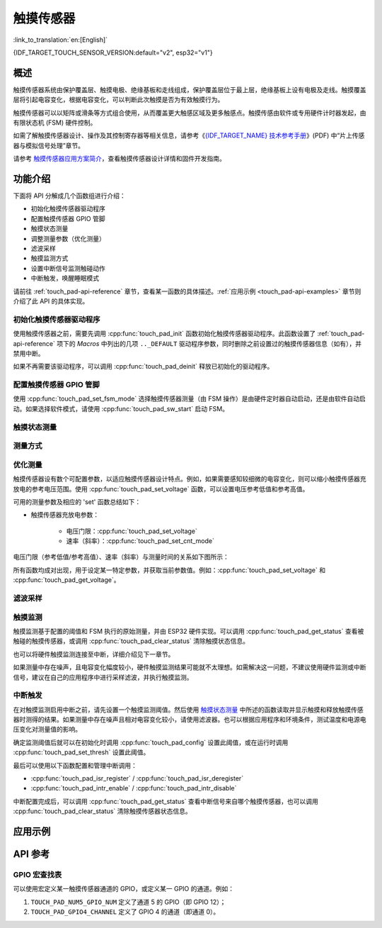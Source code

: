 触摸传感器
============

:link_to_translation:`en:[English]`

{IDF_TARGET_TOUCH_SENSOR_VERSION:default="v2", esp32="v1"}

.. only:: esp32s2 or esp32s3

    .. warning::

        该文档所演示的 Touch 驱动已弃用, 请移步新文档查看最新的 Touch 驱动: :doc:`Capacitive Touch Sensor </api-reference/peripherals/cap_touch_sens>`.

概述
------------

触摸传感器系统由保护覆盖层、触摸电极、绝缘基板和走线组成，保护覆盖层位于最上层，绝缘基板上设有电极及走线。触摸覆盖层将引起电容变化，根据电容变化，可以判断此次触摸是否为有效触摸行为。

触摸传感器可以以矩阵或滑条等方式组合使用，从而覆盖更大触感区域及更多触感点。触摸传感由软件或专用硬件计时器发起，由有限状态机 (FSM) 硬件控制。

如需了解触摸传感器设计、操作及其控制寄存器等相关信息，请参考《`{IDF_TARGET_NAME} 技术参考手册 <{IDF_TARGET_TRM_CN_URL}>`_》(PDF) 中“片上传感器与模拟信号处理”章节。

请参考 `触摸传感器应用方案简介 <https://github.com/espressif/esp-iot-solution/blob/release/v1.0/documents/touch_pad_solution/touch_sensor_design_en.md>`_，查看触摸传感器设计详情和固件开发指南。

.. only:: esp32

  如果想评估触摸传感器的多种应用场景，请查看 `ESP32 触摸功能开发套件 <https://docs.espressif.com/projects/espressif-esp-dev-kits/en/latest/esp32/esp32-sense-kit/user_guide.html>`_。

功能介绍
----------------------

下面将 API 分解成几个函数组进行介绍：

- 初始化触摸传感器驱动程序
- 配置触摸传感器 GPIO 管脚
- 触摸状态测量
- 调整测量参数（优化测量）
- 滤波采样
- 触摸监测方式
- 设置中断信号监测触碰动作
- 中断触发，唤醒睡眠模式

请前往 :ref:`touch_pad-api-reference` 章节，查看某一函数的具体描述。:ref:`应用示例 <touch_pad-api-examples>` 章节则介绍了此 API 的具体实现。

初始化触摸传感器驱动程序
^^^^^^^^^^^^^^^^^^^^^^^^^^^^

使用触摸传感器之前，需要先调用 :cpp:func:`touch_pad_init` 函数初始化触摸传感器驱动程序。此函数设置了 :ref:`touch_pad-api-reference` 项下的 *Macros* 中列出的几项 ``.._DEFAULT`` 驱动程序参数，同时删除之前设置过的触摸传感器信息（如有），并禁用中断。

如果不再需要该驱动程序，可以调用 :cpp:func:`touch_pad_deinit` 释放已初始化的驱动程序。

配置触摸传感器 GPIO 管脚
^^^^^^^^^^^^^^^^^^^^^^^^^^

.. only:: esp32

    可调用 :cpp:func:`touch_pad_config()` 使能某一 GPIO 的触感功能。{IDF_TARGET_NAME} 最多可支持 10 个电容式触摸传感器通道。

    .. list-table::
        :align: center
        :widths: 50 50
        :header-rows: 1

        * - 触摸传感器通道
          - GPIO 管脚
        * - T0
          - GPIO4
        * - T1
          - GPIO0
        * - T2
          - GPIO2
        * - T3
          - MTDO
        * - T4
          - MTCK
        * - T5
          - MTDI
        * - T6
          - MTMS
        * - T7
          - GPIO27
        * - T8
          - 32K_XN
        * - T9
          - 32K_XP

.. only:: esp32s2 or esp32s3

    可调用 :cpp:func:`touch_pad_config()` 使能某一 GPIO 的触感功能。{IDF_TARGET_NAME} 最多可支持 14 个电容式触摸传感器通道。

    .. list-table::
        :align: center
        :widths: 50 50
        :header-rows: 1

        * - 触摸传感器通道
          - 管脚
        * - T0
          - 内部通道，无对应管脚
        * - T1
          - GPIO1
        * - T2
          - GPIO2
        * - T3
          - GPIO3
        * - T4
          - GPIO4
        * - T5
          - GPIO5
        * - T6
          - GPIO6
        * - T7
          - GPIO7
        * - T8
          - GPIO8
        * - T9
          - GPIO9
        * - T10
          - GPIO10
        * - T11
          - GPIO11
        * - T12
          - GPIO12
        * - T13
          - GPIO13
        * - T14
          - GPIO14

使用 :cpp:func:`touch_pad_set_fsm_mode` 选择触摸传感器测量（由 FSM 操作）是由硬件定时器自动启动，还是由软件自动启动。如果选择软件模式，请使用 :cpp:func:`touch_pad_sw_start` 启动 FSM。

触摸状态测量
^^^^^^^^^^^^^^^^^^^^^^^^

.. only:: esp32

    借助以下两个函数从传感器读取原始数据和滤波后的数据：

    * :cpp:func:`touch_pad_read_raw_data`
    * :cpp:func:`touch_pad_read_filtered`

    这两个函数也可以用于检查触碰和释放触摸传感器时传感器读数变化范围，然后根据这些信息设定触摸传感器的触摸阈值。

    .. note::

        使用 :cpp:func:`touch_pad_read_filtered` 之前，需要先调用 `滤波采样`_ 中特定的滤波器函数来初始化并配置该滤波器。

.. only:: esp32s2 or esp32s3

    借助以下函数从传感器读取原始数据：

    * :cpp:func:`touch_pad_read_raw_data`

    该函数也可以用于检查触碰和释放触摸传感器时传感器读数变化范围，然后根据这些信息设定触摸传感器的触摸阈值。

测量方式
^^^^^^^^^^^^^^^^^^^^^^^^^^^^

.. only:: esp32

    触摸传感器会统计固定时间内的充放电次数，其计数结果即为原始数据，可由 :cpp:func:`touch_pad_read_raw_data` 读出。上述固定时间可通过 :cpp:func:`touch_pad_set_measurement_clock_cycles` 设置。完成一次测量后，触摸传感器会在下次测量开始前保持睡眠状态。两次测量之前的间隔时间可由 :cpp:func:`touch_pad_set_measurement_interval` 进行设置。

    .. note::

        若设置的计数时间太短（即测量持续的时钟周期数太小），则可能导致结果不准确，但是过大的计数时间也会造成功耗上升。另外，若睡眠时间加测量时间的总时间过长，则会造成触摸传感器响应变慢。

.. only:: esp32s2 or esp32s3

    触摸传感器会统计固定充放电次数所需的时间（即所需时钟周期数），其结果即为原始数据，可由 :cpp:func:`touch_pad_read_raw_data` 读出。上述固定的充放电次数可通过 :cpp:func:`touch_pad_set_charge_discharge_times` 设置。完成一次测量后，触摸传感器会在下次测量开始前保持睡眠状态。两次测量之前的间隔时间可由 :cpp:func:`touch_pad_set_measurement_interval` 进行设置。

    .. note::

        若设置的充放电次数太少，则可能导致结果不准确，但是充放电次数过多也会造成功耗上升。另外，若睡眠时间加测量时间的总时间过长，则会造成触摸传感器响应变慢。

优化测量
^^^^^^^^^^^^^^^^^^^^^^^^^^^^

触摸传感器设有数个可配置参数，以适应触摸传感器设计特点。例如，如果需要感知较细微的电容变化，则可以缩小触摸传感器充放电的参考电压范围。使用 :cpp:func:`touch_pad_set_voltage` 函数，可以设置电压参考低值和参考高值。

.. only:: esp32

    优化测量除了可以识别细微的电容变化之外，还可以降低应用程序功耗，但可能会增加测量噪声干扰。如果得到的动态读数范围结果比较理想，则可以调用 :cpp:func:`touch_pad_set_measurement_clock_cycles` 函数来减少测量时间，从而进一步降低功耗。

.. only:: esp32s2 or esp32s3

    优化测量除了可以识别细微的电容变化之外，还可以降低应用程序功耗，但可能会增加测量噪声干扰。如果得到的动态读数范围结果比较理想，则可以调用 :cpp:func:`touch_pad_set_charge_discharge_times` 函数来减少测量时间，从而进一步降低功耗。

可用的测量参数及相应的 'set' 函数总结如下：

* 触摸传感器充放电参数：

    * 电压门限：:cpp:func:`touch_pad_set_voltage`
    * 速率（斜率）：:cpp:func:`touch_pad_set_cnt_mode`

.. only:: esp32

    * 单次测量所用的时钟周期：:cpp:func:`touch_pad_set_measurement_clock_cycles`

.. only:: esp32s2 or esp32s3

    * 单次测量所需充放电次数：:cpp:func:`touch_pad_set_charge_discharge_times`

电压门限（参考低值/参考高值）、速率（斜率）与测量时间的关系如下图所示：

.. only:: esp32

    .. figure:: ../../../_static/touch_pad-measurement-parameters.jpg
        :align: center
        :alt: Touch Pad - relationship between measurement parameters
        :figclass: align-center

        触摸传感器 - 测量参数之间的关系

    上图中的 **Output** 代表触摸传感器读值，即一个测量周期内测得的脉冲计数值。

.. only:: esp32s2 or esp32s3

    .. figure:: ../../../_static/touch_pad-measurement-parameters-version2.png
        :align: center
        :alt: Touch Pad - relationship between measurement parameters
        :figclass: align-center

        触摸传感器 - 测量参数之间的关系

    上图中的 **Output** 代表触摸传感器读值，即固定充放电次数所需的时间。

所有函数均成对出现，用于设定某一特定参数，并获取当前参数值。例如：:cpp:func:`touch_pad_set_voltage` 和 :cpp:func:`touch_pad_get_voltage`。

.. _touch_pad-api-filtering-of-measurements:

滤波采样
^^^^^^^^^^^^^^^^^^^^^^^^^
.. only:: esp32

    如果测量中存在噪声，可以使用提供的 API 函数对采样进行滤波。使用滤波器之前，请先调用 :cpp:func:`touch_pad_filter_start` 启动该滤波器。

    滤波器类型为 IIR（无限脉冲响应滤波器），可以调用 :cpp:func:`touch_pad_set_filter_period` 配置此类滤波器的采样周期。

    如需停止滤波器，请调用 :cpp:func:`touch_pad_filter_stop` 函数。如果不再使用该滤波器，请调用 :cpp:func:`touch_pad_filter_delete` 删除此滤波器。

.. only:: esp32s2 or esp32s3

    如果测量中存在噪声，可以使用提供的 API 函数对采样进行滤波。{IDF_TARGET_NAME} 的触摸功能提供了两套 API 可实现此功能。

    一个是内部触摸通道，它没有连接到任何外部 GPIO。该降噪板的测量值可用于过滤所有通道上的干扰，如来自电源和外部 EMI 的噪声。

    降噪参数由 :cpp:func:`touch_pad_denoise_set_config` 设置并由 :cpp:func:`touch_pad_denoise_enable` 启动。

    另一是可配置的硬件实现 IIR-滤波器（无限脉冲响应滤波器），该滤波器可通过调用 :cpp:func:`touch_pad_filter_set_config` 函数进行配置，调用 :cpp:func:`touch_pad_filter_enable` 函数启用。

触摸监测
^^^^^^^^^^^^^^^

触摸监测基于配置的阈值和 FSM 执行的原始测量，并由 ESP32 硬件实现。可以调用 :cpp:func:`touch_pad_get_status` 查看被触碰的触摸传感器，或调用 :cpp:func:`touch_pad_clear_status` 清除触摸状态信息。

也可以将硬件触摸监测连接至中断，详细介绍见下一章节。

如果测量中存在噪声，且电容变化幅度较小，硬件触摸监测结果可能就不太理想。如需解决这一问题，不建议使用硬件监测或中断信号，建议在自己的应用程序中进行采样滤波，并执行触摸监测。

中断触发
^^^^^^^^^^^^^^^^^^^^^^^^^^

在对触摸监测启用中断之前，请先设置一个触摸监测阈值。然后使用 `触摸状态测量`_ 中所述的函数读取并显示触摸和释放触摸传感器时测得的结果。如果测量中存在噪声且相对电容变化较小，请使用滤波器。也可以根据应用程序和环境条件，测试温度和电源电压变化对测量值的影响。

确定监测阈值后就可以在初始化时调用 :cpp:func:`touch_pad_config` 设置此阈值，或在运行时调用 :cpp:func:`touch_pad_set_thresh` 设置此阈值。

.. only:: esp32

    下一步就是设置如何触发中断。可以设置在阈值以下或以上触发中断，具体触发模式由函数 :cpp:func:`touch_pad_set_trigger_mode` 设置。

最后可以使用以下函数配置和管理中断调用：

* :cpp:func:`touch_pad_isr_register` / :cpp:func:`touch_pad_isr_deregister`
* :cpp:func:`touch_pad_intr_enable` / :cpp:func:`touch_pad_intr_disable`

中断配置完成后，可以调用 :cpp:func:`touch_pad_get_status` 查看中断信号来自哪个触摸传感器，也可以调用 :cpp:func:`touch_pad_clear_status` 清除触摸传感器状态信息。

.. only:: esp32

    .. note::

        触摸监测中的中断信号基于原始/未经滤波的采样（对比设置的阈值），并在硬件中实现。启用软件滤波 API（请参考 :ref:`touch_pad-api-filtering-of-measurements`）并不会影响这一过程。

.. only:: esp32

    从睡眠模式唤醒
    ^^^^^^^^^^^^^^^^^^^^^^

    如果使用触摸传感器中断将芯片从睡眠模式唤醒，可以选择配置一些触摸传感器，例如 SET1 或 SET1 和 SET2，触摸这些触摸传感器将触发中断并唤醒芯片。请调用 :cpp:func:`touch_pad_set_trigger_source` 实现上述操作。

    可以使用以下函数管理 'SET' 中触摸传感器所需的位模式配置：

    * :cpp:func:`touch_pad_set_group_mask` / :cpp:func:`touch_pad_get_group_mask`
    * :cpp:func:`touch_pad_clear_group_mask`

.. _touch_pad-api-examples:

应用示例
--------

.. only:: esp32

    - :example:`peripherals/touch_sensor/touch_sensor_v1/touch_pad_read` 演示了如何在 {IDF_TARGET_NAME} 上读取并打印电容触摸传感器的原始值或 IIR 滤波后的值，以及如何校准传感器。
    - :example:`peripherals/touch_sensor/touch_sensor_v1/touch_pad_interrupt` 演示了如何设置 {IDF_TARGET_NAME} 的电容触摸板，使其在被触摸时触发中断，以及如何使用软件监测来提高灵敏度，并比较硬件中断模式和软件轮询模式的性能。

.. only:: esp32s2 or esp32s3

    .. warning::

        使用老驱动的例程已移除，新驱动用法请参考 :example:`peripherals/touch_sensor/touch_sens_basic`。

.. _touch_pad-api-reference:

API 参考
-------------

.. include-build-file:: inc/touch_sensor.inc
.. include-build-file:: inc/touch_sensor_common.inc

GPIO 宏查找表
^^^^^^^^^^^^^^^^^^

可以使用宏定义某一触摸传感器通道的 GPIO，或定义某一 GPIO 的通道。例如：

1. ``TOUCH_PAD_NUM5_GPIO_NUM`` 定义了通道 5 的 GPIO（即 GPIO 12）；
2. ``TOUCH_PAD_GPIO4_CHANNEL`` 定义了 GPIO 4 的通道（即通道 0）。

.. include-build-file:: inc/touch_sensor_channel.inc
.. include-build-file:: inc/touch_sensor_legacy_types.inc
